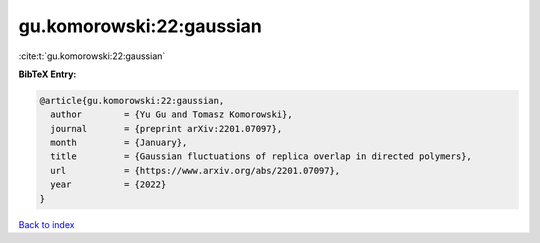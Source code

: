 gu.komorowski:22:gaussian
=========================

:cite:t:`gu.komorowski:22:gaussian`

**BibTeX Entry:**

.. code-block:: bibtex

   @article{gu.komorowski:22:gaussian,
     author        = {Yu Gu and Tomasz Komorowski},
     journal       = {preprint arXiv:2201.07097},
     month         = {January},
     title         = {Gaussian fluctuations of replica overlap in directed polymers},
     url           = {https://www.arxiv.org/abs/2201.07097},
     year          = {2022}
   }

`Back to index <../By-Cite-Keys.html>`_
